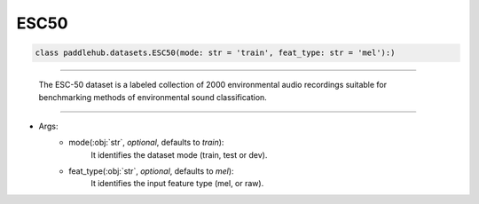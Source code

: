 ==============
ESC50
==============

.. code-block:: python

    class paddlehub.datasets.ESC50(mode: str = 'train', feat_type: str = 'mel'):)

-----------------

    The ESC-50 dataset is a labeled collection of 2000 environmental audio recordings suitable for benchmarking methods of environmental sound classification.
   
-----------------

* Args:
    * mode(:obj:`str`, `optional`, defaults to `train`):
        It identifies the dataset mode (train, test or dev).
    
    * feat_type(:obj:`str`, `optional`, defaults to `mel`):
        It identifies the input feature type (mel, or raw).
